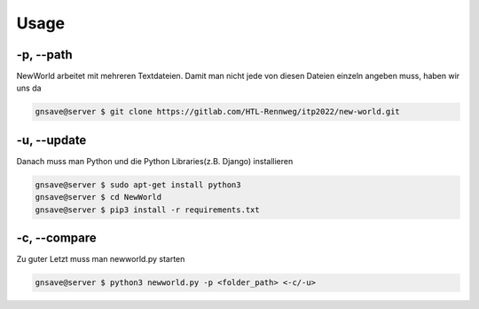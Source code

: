 Usage
=====

.. _usage:

-p, --path
`````````````````````````````

NewWorld arbeitet mit mehreren Textdateien. Damit man nicht jede von diesen Dateien einzeln angeben muss, haben wir uns da

.. code-block:: console

   gnsave@server $ git clone https://gitlab.com/HTL-Rennweg/itp2022/new-world.git
   

.. _update_usage:

-u, --update
`````````````````````````````

Danach muss man Python und die Python Libraries(z.B. Django) installieren

.. code-block:: console

   gnsave@server $ sudo apt-get install python3
   gnsave@server $ cd NewWorld
   gnsave@server $ pip3 install -r requirements.txt
   
   
.. _compare_usage:

-c, --compare
`````````````````````````````

Zu guter Letzt muss man newworld.py starten

.. code-block:: console

   gnsave@server $ python3 newworld.py -p <folder_path> <-c/-u>


